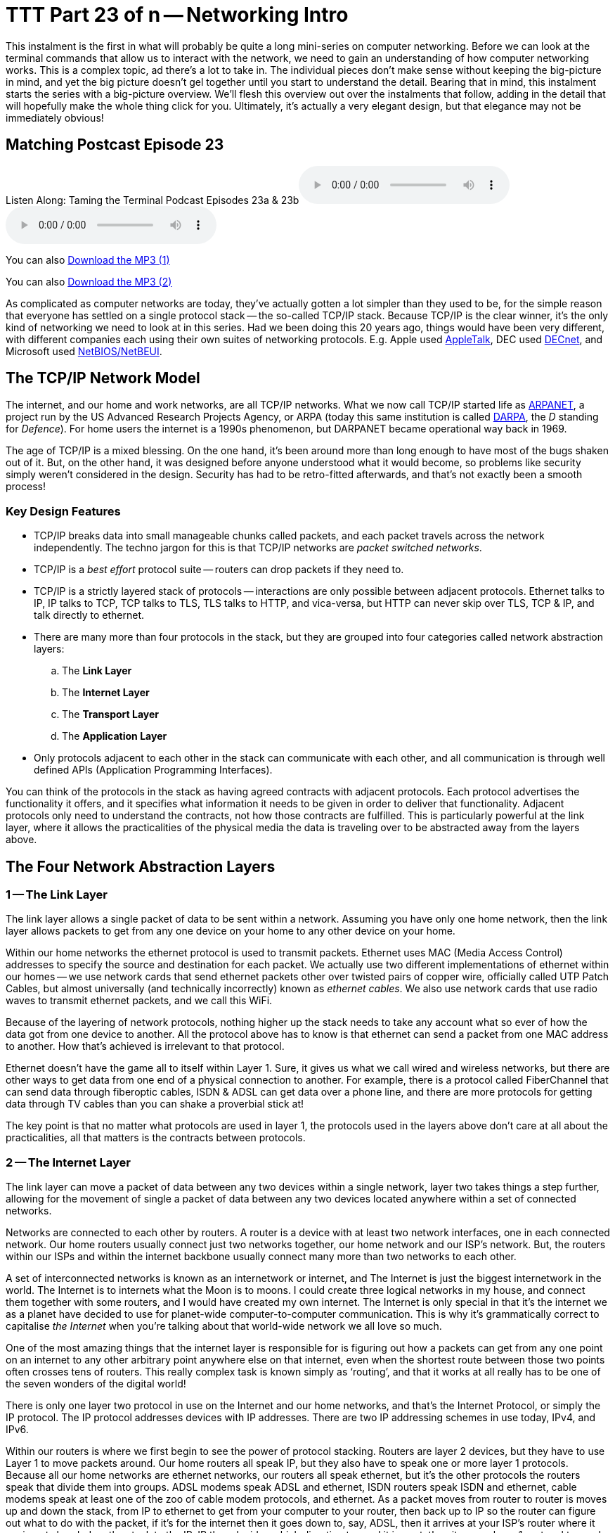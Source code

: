[[ttt23]]
= TTT Part 23 of n -- Networking Intro

This instalment is the first in what will probably be quite a long mini-series on computer networking.
Before we can look at the terminal commands that allow us to interact with the network, we need to gain an understanding of how computer networking works.
This is a complex topic, ad there's a lot to take in.
The individual pieces don't make sense without keeping the big-picture in mind, and yet the big picture doesn't gel together until you start to understand the detail.
Bearing that in mind, this instalment starts the series with a big-picture overview.
We'll flesh this overview out over the instalments that follow, adding in the detail that will hopefully make the whole thing click for you.
Ultimately, it's actually a very elegant design, but that elegance may not be immediately obvious!

== Matching Postcast Episode 23

Listen Along: Taming the Terminal Podcast Episodes 23a & 23b+++<audio controls='1' src="http://media.blubrry.com/tamingtheterminal/archive.org/download/TTT23aNetworkingIntro/TTT_23a_Networking_Intro.mp3">+++Your browser does not support HTML 5 audio 🙁+++</audio>++++++<audio controls='1' src="http://media.blubrry.com/tamingtheterminal/archive.org/download/TTT23bNetworkingIntro/TTT_23b_Networking_Intro.mp3">+++Your browser does not support HTML 5 audio 🙁+++</audio>+++

You can also http://media.blubrry.com/tamingtheterminal/archive.org/download/TTT23aNetworkingIntro/TTT_23a_Networking_Intro.mp3?autoplay=0&loop=0&controls=1[Download the MP3 (1)]

You can also http://media.blubrry.com/tamingtheterminal/archive.org/download/TTT23bNetworkingIntro/TTT_23b_Networking_Intro.mp3?autoplay=0&loop=0&controls=1[Download the MP3 (2)]

As complicated as computer networks are today, they've actually gotten a lot simpler than they used to be, for the simple reason that everyone has settled on a single protocol stack -- the so-called TCP/IP stack.
Because TCP/IP is the clear winner, it's the only kind of networking we need to look at in this series.
Had we been doing this 20 years ago, things would have been very different, with different companies each using their own suites of networking protocols.
E.g.
Apple used http://en.wikipedia.org/wiki/AppleTalk[AppleTalk], DEC used http://en.wikipedia.org/wiki/DECnet[DECnet], and Microsoft used http://en.wikipedia.org/wiki/NetBIOS[NetBIOS/NetBEUI].

== The TCP/IP Network Model

The internet, and our home and work networks, are all TCP/IP networks.
What we now call TCP/IP started life as http://en.wikipedia.org/wiki/ARPANET[ARPANET], a project run by the US Advanced Research Projects Agency, or ARPA (today this same institution is called http://en.wikipedia.org/wiki/DARPA[DARPA], the _D_ standing for _Defence_).
For home users the internet is a 1990s phenomenon, but DARPANET became operational way back in 1969.

The age of TCP/IP is a mixed blessing.
On the one hand, it's been around more than long enough to have most of the bugs shaken out of it.
But, on the other hand, it was designed before anyone understood what it would become, so problems like security simply weren't considered in the design.
Security has had to be retro-fitted afterwards, and that's not exactly been a smooth process!

=== Key Design Features

* TCP/IP breaks data into small manageable chunks called packets, and each packet travels across the network independently.
The techno jargon for this is that TCP/IP networks are _packet switched networks_.
* TCP/IP is a _best effort_ protocol suite -- routers can drop packets if they need to.
* TCP/IP is a strictly layered stack of protocols -- interactions are only possible between adjacent protocols.
Ethernet talks to IP, IP talks to TCP, TCP talks to TLS, TLS talks to HTTP, and vica-versa, but HTTP can never skip over TLS, TCP & IP, and talk directly to ethernet.
* There are many more than four protocols in the stack, but they are grouped into four categories called network abstraction layers:
 .. The *Link Layer*
 .. The *Internet Layer*
 .. The *Transport Layer*
 .. The *Application Layer*
* Only protocols adjacent to each other in the stack can communicate with each other, and all communication is through well defined APIs (Application Programming Interfaces).

You can think of the protocols in the stack as having agreed contracts with adjacent protocols.
Each protocol advertises the functionality it offers, and it specifies what information it needs to be given in order to deliver that functionality.
Adjacent protocols only need to understand the contracts, not how those contracts are fulfilled.
This is particularly powerful at the link layer, where it allows the practicalities of the physical media the data is traveling over to be abstracted away from the layers above.

== The Four Network Abstraction Layers

=== 1 -- The Link Layer

The link layer allows a single packet of data to be sent within a network.
Assuming you have only one home network, then the link layer allows packets to get from any one device on your home to any other device on your home.

Within our home networks the ethernet protocol is used to transmit packets.
Ethernet uses MAC (Media Access Control) addresses to specify the source and destination for each packet.
We actually use two different implementations of ethernet within our homes -- we use network cards that send ethernet packets other over twisted pairs of copper wire, officially called UTP Patch Cables, but almost universally (and technically incorrectly) known as _ethernet cables_.
We also use network cards that use radio waves to transmit ethernet packets, and we call this WiFi.

Because of the layering of network protocols, nothing higher up the stack needs to take any account what so ever of how the data got from one device to another.
All the protocol above has to know is that ethernet can send a packet from one MAC address to another.
How that's achieved is irrelevant to that protocol.

Ethernet doesn't have the game all to itself within Layer 1.
Sure, it gives us what we call wired and wireless networks, but there are other ways to get data from one end of a physical connection to another.
For example, there is a protocol called FiberChannel that can send data through fiberoptic cables, ISDN & ADSL can get data over a phone line, and there are more protocols for getting data through TV cables than you can shake a proverbial stick at!

The key point is that no matter what protocols are used in layer 1, the protocols used in the layers above don't care at all about the practicalities, all that matters is the contracts between protocols.

=== 2 -- The Internet Layer

The link layer can move a packet of data between any two devices within a single network, layer two takes things a step further, allowing for the movement of single a packet of data between any two devices located anywhere within a set of connected networks.

Networks are connected to each other by routers.
A router is a device with at least two network interfaces, one in each connected network.
Our home routers usually connect just two networks together, our home network and our ISP's network.
But, the routers within our ISPs and within the internet backbone usually connect many more than two networks to each other.

A set of interconnected networks is known as an internetwork or internet, and The Internet is just the biggest internetwork in the world.
The Internet is to internets what the Moon is to moons.
I could create three logical networks in my house, and connect them together with some routers, and I would have created my own internet.
The Internet is only special in that it's the internet we as a planet have decided to use for planet-wide computer-to-computer communication.
This is why it's grammatically correct to capitalise _the Internet_ when you're talking about that world-wide network we all love so much.

One of the most amazing things that the internet layer is responsible for is figuring out how a packets can get from any one point on an internet to any other arbitrary point anywhere else on that internet, even when the shortest route between those two points often crosses tens of routers.
This really complex task is known simply as '`routing`', and that it works at all really has to be one of the seven wonders of the digital world!

There is only one layer two protocol in use on the Internet and our home networks, and that's the Internet Protocol, or simply the IP protocol.
The IP protocol addresses devices with IP addresses.
There are two IP addressing schemes in use today, IPv4, and IPv6.

Within our routers is where we first begin to see the power of protocol stacking.
Routers are layer 2 devices, but they have to use Layer 1 to move packets around.
Our home routers all speak IP, but they also have to speak one or more layer 1 protocols.
Because all our home networks are ethernet networks, our routers all speak ethernet, but it's the other protocols the routers speak that divide them into groups.
ADSL modems speak ADSL and ethernet, ISDN routers speak ISDN and ethernet, cable modems speak at least one of the zoo of cable modem protocols, and ethernet.
As a packet moves from router to router is moves up and down the stack, from IP to ethernet to get from your computer to your router, then back up to IP so the router can figure out what to do with the packet, if it's for the internet then it goes down to, say, ADSL, then it arrives at your ISP's router where it again gets handed up the stack to the IP.
IP then decides which direction to send it in next, then it uses a layer 1 protocol to send that packet to the next router, perhaps by fiberoptic cable, perhaps by satellite link, it doesn't mater, it will arrive at the other end, get brought up the stack to IP, and then the next router will send it along the next layer 1 link.
The key point is that the same IP packet can be sent over lots of different layer 1 protocols as it moves across an internet from its source IP address to its destination IP address.

Finally, it should be noted that the IP protocol is a complex beast, and while it's mostly used to send packets of data, known as datagrams, from one IP address to another, it can do more.
They key to this is that the IP protocol contains a bunch of sub-protocols.
For example, IGMP allows for so-called multi-cast traffic where a single packet gets delivered to many recipients instead of one.
Another sub-protocol we'll be seeing again is ICMP, which is used for network troubleshooting.

=== 3 -- The Transport Layer

Layers one and two deal with single packets of data.
We usually want to send or receive a lot more than a single packet, so we need to layer some protocols on top of IP to deal with that reality.

Remember, each packet is treated as being entirely independent by layers one and two, and each packet is delivered on a _best effort_ basis, so if we send 100 packets, it's likely one or more of them will go missing, and it's also very likely that the ones that do arrive will arrive out of order.
Because the Internet is very heavily interconnected, unless your source and destination are directly connected by a single router, there are almost always many different possible paths through the Internet between any two IP addresses.
ISPs will usually have manny interconnections with other ISPs, and they will load-balance packets across these different interconnections.
The algorithm could be as simple as "`send 10 packets this way, then five that way, then 20 that other way, repeat`".
Even if our 100 packets all get to that router one after the other, they'll get separated into little groups spread over those three different routes.
Then they'll meet another router which may separate the groups of packets into even smaller groups and so on.
By the time the surviving packets all get to the destination IP address they really could be in any order, and of course, every router along the way has the choice to drop a packet if it gets overloaded.

Layer three protocols organise data flows into streams of related packets known as connections.
Layer three also introduces the concept of port numbers.
A layer three connection has a source IP address and port, and a destination IP address and port.

There are two layer three protocols in common use today, TCP, and UDP.

UDP (User Datagram Protocol) is the simplest of the two protocols.
UDP is still a _best effort_ protocol, and there is still no concept of packets (known as datagrams) being related to one another.
UDP does introduce the concept of source and destination port numbers though, allowing the datagrams to be routed to individual applications or services on the receiving device.
There is no guarantee that a stream of UDP datagrams sent from the same source to the same destination will arrive in the order they were sent.
It's up to the receiving application or service to decide what to do about out of order data.
It's very common for out of order packets to be ignored by the recipient.

You might ask yourself, why would anyone want a protocol that's happy to let data go missing?
The answer is that it's fast.
By not waiting around for straggler packets you can get close to real-time streams of data, even if it is imperfect data.
So, when speed matters more than perfection, UDP is the right choice.
This is why UDP is often used for streaming media, and for internet voice chat services like Skype.
As well as speed, UDP also has the advantage of being simple, so it's CPU and RAM efficient, which is why it's also used for very high-volume protocols like DNS and syslog (more on DNS in future instalments).

TCP (Transmission Control Protocol) takes things a step further, and promises to transmit a stream of data from one IP address to another in such a way that all data that is sent arrives, and all data arrives in the order it was sent.
It does this using buffers.
The sender holds a copy of all sent packets in a buffer in case they go missing and have to be re-sent, and the receiver uses a buffer to re-assemble the data back into the right order.
Packets that come in are added to the buffer with gaps being left for their delayed friends.
If a packet takes too long to arrive, it's assumed to be missing and the recipient asks the sender to re-send it.
The recipient also sends acknowledgements of what it has received so far back to the sender, so that the sender can remove safely transmitted data from its buffer.
There's a lot of complexity here.
Compared to UDP, TCP is much less efficient in every way -- the buffers take up RAM (though that may be dedicated RAM inside the network card), the more complex algorithm takes up CPU (that might also get off-loaded to the network card), the buffering adds latency, and all that signalling overhead takes up bandwidth.

However, all these inefficiencies are a small price to pay for the promise that the data received will be identical to the data sent!

=== 4 -- The Application Layer

The bottom three layers are in effect the infrastructure of the internet, the application layer is where the user-facing functionality starts.
The vast majority of the protocols we interact with through the various apps we use are layer four protocols.
E.g.
SMTP, IMAP & POP are the layer four protocols we use to send and receive email.
HTTP, HTTPS, and to a lesser extent FTP, are the layer four protocols we use to surf the net.
The domain name system, or DNS, is the layer four protocol we use to abstract away IP addresses.
Online games sit in layer four, instant messaging sits in layer four, VoIP sits in layer four -- I could go on and on and on!

The majority of layer four protocols sit on top of TCP, but a sizeable amount sit on top of UDP instead.
Some applications make use of both -- for example, when you log on to Skype you're using a TCP connection, when you send instant messages via Skype you're also almost certainly using TCP, and the under-the-hood signalling back-and-forth needed to initialise a call is also almost certainly done over TCP, before the app hands over to UDP for transmission of the actual sound and/or video streams.

== Putting it All Together

From the our point of view as a user trying to communicate across our home network or the internet, the process always starts at the application layer.
We are sending an email, or we are viewing a web page, or we are downloading a file, or we are playing a game, or we are chatting with friends, or what ever.

As a worked example, lets look at what happens when you use your web browser to try visit `+http://www.so-4pt.net/~bart/ttt23/+`.

Before you can visit that URL, I have to have put some digital ducks in a row on my end.
Firstly, I have to have arranged for a DNS server to advertise to the world that my web server has the IP address `46.22.130.125`, and, I have to have the server with that IP address configured to act as a web server.

On my server, a piece of software has to be running which speaks the HTTP protocol, we'll call this piece of software the web server process.
This process has to have asked the OS to '`listen`' on TCP port 80 (the standard HTTP port).
That means that when any computer initiates a TCP connection to port 80 on my server, my server's OS will hand that connection to my web server process.

Assuming I have everything properly configured on my end, you open your favourite browser, and type `+http://www.so-4pt.net/~bart/ttt23/+` into the address bar, and hit enter.

Your browser speaks HTTP, so it starts by formulating a HTTP request which will look something like:

[source,bash]
----
GET /~bart/ttt23/ HTTP/1.1
Accept:	         text/html,application/xhtml+xml,application/xml;q=0.9,*/*;q=0.8
Accept-Encoding: gzip, deflate
Accept-Language: en-gb
Host:            www.so-4pt.net
User-Agent:      Mozilla/5.0 (Macintosh; Intel Mac OS X 10_10) AppleWebKit/600.1.25 (KHTML, like Gecko) Version/8.0 Safari/600.1.25
----

It then has to figure out, based on the URL your typed, what IP address it should strike up a TCP conversation with!

To do that it asks your OS to do a DNS lookup in it's behalf.
For simplicity, lets assume your OS had the answer in it's cache, so it just gives the browser the answer that `www.so-4pt.net` maps to the IP address to `46.22.130.125`.
We'll be looking at the DNS protocol in much more detail in a future instalment!

Your browser then asks your OS to open a TCP connection to port 80 on 46.22.130.125 on its behalf.
Once your OS has done that, a TCP connection will exist between your browser and the web server process on my server.
As far as either end of that connection is concerned, any data written into the connection on their end will pop out on the other end exactly as it was written.
This is a two-way connection, so the browser can send data to the web server process, and the web server process can send data back to the browser.

Your browser then sends the HTTP request it formulated to the web server process on my server through the TCP connection your OS negotiated with my OS on your browser's behalf.
The web server process receives the request, understands it because it speaks HTTP, and formulates a response in the form of a HTTP response that will look something like:

[source,bash]
----
HTTP/1.1 200 OK
Date: Fri, 24 Oct 2014 22:40:07 GMT
Server: Apache/2.2.15 (CentOS)
Last-Modified: Fri, 24 Oct 2014 22:33:02 GMT
ETag: "1e40df-be-50632c385a380"
Accept-Ranges: bytes
Content-Length: 190
Connection: close
Content-Type: text/html; charset=UTF-8

<html>
<head>
 <title>Hello Termninal Tamer!</title>
</head>
<body>
<h1>Hello Terminal Tamer!</h1>
<p>I hope you&#39;re enjoying the series thus far!</p>
<p><em>-- Bart</em></p>
</body>
</html>
----

You might notice that this response includes the HTML that makes up the content of the page as well as some metadata in the form of a HTTP response code, and some HTTP headers.

Once my web server process has formulated this response somehow (in this case by reading a file from the hard disk on my server and copying its contents into the data part of the HTTP response) it sends the response to your browser through the TCP connection.

Your browser then interprets the response and acts accordingly.
The `200 OK` response code tells your browser the request was successful, and that the HTML it got back is not an error message or a redirect or anything like that, but the HTML for the web page you requested.
It the interprets that HTML and draws the resulting web page on your screen.

The key point is that your browser and my web server app communicated using HTTP, and they were oblivious to how the data got from one to the other.
All either side knew about the network was that TCP was at their service.
How TCP made it possible for the data to go from your browser to my web server is irrelevant to them both.
Notice how neither the HTTP request nor the HTTP response contained either an IP address or a MAC address, those things happen below HTTP in the stack, so they are irrelevant to HTTP.

They takeaway from this example is that at a logical level, both sides talked HTTP to each other.
Logically, communication is always directly across the stack.

Of course, TCP isn't magic, and the TCP implementations inside the operating systems on your computer and my server sent a whole load of IP packets over and back between each other to make that TCP connection happen.

The two TCP implementations were totally oblivious to how the data got between the two computers though.
All our TCP implementations knew is that they could pass a packet down to the IP implementations within our operating systems, and that our IP implementations would send the packet on their behalf.

So far, nothing has actually left our computers yet!
All of this chatter between the network layers has been in software, it's not until the IP implementations in our OS finally hand those packets down to the ethernet implementation within our OSes that anything physical actually happens!

To understand how the packets actually move from one physical computer to another, let's focus on what happens to just one single IP packet, and let's chose a packet that's being sent from your computer to my server.
Let's assume your computer is using wifi to connect to the internet, and that you have an ADSL router.

We join our packet in the IP implementation of your computer's OS.
The first thing your computer's IP implementation does it look at the IP address on the packet, and compare it to the IP address range of your network.
My server is not in your network, so the IP implementation concludes that the packet is not local, and so must be routed.
Because your network is properly configured, your OS knows the IP and MAC addresses of your router's internal network interface.
Your IP implementation takes the IP packet, and hands it to the ethernet implementation with your OS along with the MAC address it should be sent to, that of your router.
Your OS's ethernet implementation then wraps some meta data around the IP packet to turn it into an ethernet packet.
Finally, using the driver software for your wifi card, your OS's ethernet implementation transmits the ethernet packet which contains the IP packet we are following as modulated radio waves.

Your router's wireless card receives the radio waves, interprets them, and hands the ethernet packet up to the ethernet implementation in your router's firmware.
Your router's ethernet firmware unwraps the packet and hands it up to your router's IP firmware.
Your router's IP firmware looks at the destination address on the IP packet, and sees that it's destined for the Internet, so it hands the packet down to your router's ADSL firmware which wraps the packet again, and converts it into electrical impulses which run through the phone network to your ISP's router.

Your ISP's router strips off the ADSL wrapper, and passes the packet up to its IP firmware.
The router's IP firmware looks at the destination IP, and then decides which of your ISP's many interconnections to other routers is the best suited to this packet.
It then wraps the packet in the appropriate layer 1 wrapper for connection it chooses, and send it on it's way.
The next router along agains strips off the layer 1 wrapper, looks at the IP address, decides which way to router it, wraps it as appropriate, and send it on to the next router.
This continues for as long as it takes for the packet to arrive at the router in the data centre where my web server lives (I'm in Ireland and so is my server, and for me it still takes 8 '`hops`' for the packet to get from my router to the router in the data centre hosting my server, for people further away it will be more).

____
*Aside:* you can use the terminal command `traceroute` (`tracert` on Windows) to see what routers a packet follows from your computer to my server as follows:

[source,bash]
----
bart-iMac2013:~ bart$ traceroute -n 46.22.130.125
traceroute to 46.22.130.125 (46.22.130.125), 64 hops max, 52 byte packets
 1  192.168.10.1  0.500 ms  0.250 ms  0.241 ms
 2  192.168.192.1  0.726 ms  0.912 ms  1.027 ms
 3  * * *
 4  * * *
 5  109.255.249.254  16.997 ms  10.094 ms  15.042 ms
 6  84.116.238.58  21.565 ms  10.034 ms  13.283 ms
 7  213.46.165.2  16.421 ms  13.561 ms  15.019 ms
 8  80.91.247.71  15.001 ms  14.692 ms  20.001 ms
 9  213.248.83.94  11.905 ms  18.292 ms  9.826 ms
10  78.153.192.34  15.139 ms  40.017 ms  24.845 ms
11  78.153.192.65  24.942 ms  17.280 ms  12.718 ms
12  46.22.130.125  36.758 ms !Z  13.228 ms !Z  15.187 ms !Z
bart-iMac2013:~ bart$
----

Each line of output is a router your packet passed through.
Some routers refuse to return the metadata traceroute requests, so they show up as a row of stars.
The first router you see will be your home router (because I have a complex configuration, the first two routers in my trace are actually within my house), the last line will be my web server, and the second-last line will be the router in the data centre that hosts my web server.
subtracting those four IPs out, there are eight routers between my home router and the router in my data centre.

Note that we'll be looking at `traceroute` in more detail in a future instalment.

(If you're not running as an admin you may find that traceroute is not in your path.)
____

The router in my data centre will get the packet, unwrap what ever layer 1 wrapper is around it, pass it up to it's IP firmware, and look at the destination IP.
Because my data centre and server are correctly configured, the router's IP firmware will recognise that this packet is destined for a device on its local network, and know the MAC address of my server.
It will pass the packet down to its ethernet firmware one last time, asking it to send the packet to my server's MAC address.
The router's ethernet firmware will convert the packet to electrical signals, and send them down the UTP patch cable connected to my server.

My server's network card will receive the ethernet packet, unwrap it, and pass it up to my server's OS's IP implementation, which will remove the IP wrapper and pass the packet to TCP which will finally know what to do with the data inside the last wrapper, and eventually those 1s and 0s will get to the web server process as a part of the HTTP request.

The key point is how the layers interact.
As we saw initially, logically the browser and the server talked HTTP to each other, but physically, the packet started in the application layer and moved down the layers to the link layer, then up and down between the link and internet layers many times as it moved across the before finally being handed all the way up the layers back to the application layer when it arrived at my server.
The diagram below illustrates this idea:

image::./assets/wikipedia/512px-IP_stack_connections.svg.png[IP stack connections,link=http://commons.wikimedia.org/wiki/File%3AIP_stack_connections.svg]

So, we followed the path of a single IP packet, how many IP packets were actually needed for this very simple HTTP transaction?
The answer is 12 (see below).
Only a sub-set of those 12 packets contained the actual data transmitted, the rest were IP packets sent by TCP in order to negotiate and un-negotiate the TCP connection, and to signal back and forth what packets had and had not been received safely.

____
*Aside:* you can see the packets needed to fetch my website by opening two terminal windows and issuing two commands.

In the first window, we'll use the `tcpdump` command to print out each packet that is sent from your computer to my server as follows:

[source,bash]
----
sudo tcpdump -nn host 46.22.130.125
----

This will print some metadata and then sit there and do nothing until matching packets are sent or received.

In the other terminal window we will use the `curl` command to fetch the website in question (and print out the HTTP request and response for good measure) using:

[source,bash]
----
bart-iMac2013:~ bart$ curl -v http://www.so-4pt.net/~bart/ttt23/
* Hostname was NOT found in DNS cache
*   Trying 46.22.130.125...
* Connected to www.so-4pt.net (46.22.130.125) port 80 (#0)
> GET /~bart/ttt23/ HTTP/1.1
> User-Agent: curl/7.37.1
> Host: www.so-4pt.net
> Accept: */*
>
< HTTP/1.1 200 OK
< Date: Sat, 25 Oct 2014 14:44:30 GMT
* Server Apache/2.2.15 (CentOS) is not blacklisted
< Server: Apache/2.2.15 (CentOS)
< Last-Modified: Fri, 24 Oct 2014 22:33:02 GMT
< ETag: &quot;1e40df-be-50632c385a380&quot;
< Accept-Ranges: bytes
< Content-Length: 190
< Connection: close
< Content-Type: text/html; charset=UTF-8
<
<html>
<head>
 <title>Hello Termninal Tamer!</title>
</head>
<body>
<h1>Hello Terminal Tamer!</h1>
<p>I hope you&#39;re enjoying the series thus far!</p>
<p><em>-- Bart</em></p>
</body>
</html>
* Closing connection 0
bart-iMac2013:~ bart$
----

Note that every line starting with a `*` is debug information telling us what `curl` is doing, the lines starting with a > at the top of the output are the HTTP request, and the lines starting with < in the middle of the output are the HTTP response header.
The remaining lines are the data part of the response, which in this case is the HTML code for the page.

Once we enter the above command in our second terminal window we should see some lines whizz by in our first terminal window.
Click on this window and end the capture by hitting `ctrl+c`.
You should now have something that looks like:

[source,bash]
----
bart-iMac2013:~ bart$ sudo tcpdump -nn host 46.22.130.125
Password:
tcpdump: data link type PKTAP
tcpdump: verbose output suppressed, use -v or -vv for full protocol decode
listening on pktap, link-type PKTAP (Packet Tap), capture size 65535 bytes
15:56:05.925438 IP 192.168.10.42.64705 > 46.22.130.125.80: Flags [S], seq 724742970, win 65535, options [mss 1460,nop,wscale 5,nop,nop,TS val 535977182 ecr 0,sackOK,eol], length 0
15:56:05.937240 IP 46.22.130.125.80 > 192.168.10.42.64705: Flags [S.], seq 2089856615, ack 724742971, win 14480, options [mss 1460,sackOK,TS val 2641303196 ecr 535977182,nop,wscale 7], length 0
15:56:05.937323 IP 192.168.10.42.64705 > 46.22.130.125.80: Flags [.], ack 1, win 4117, options [nop,nop,TS val 535977193 ecr 2641303196], length 0
15:56:05.937392 IP 192.168.10.42.64705 > 46.22.130.125.80: Flags [P.], seq 1:91, ack 1, win 4117, options [nop,nop,TS val 535977193 ecr 2641303196], length 90
15:56:05.948831 IP 46.22.130.125.80 > 192.168.10.42.64705: Flags [.], ack 91, win 114, options [nop,nop,TS val 2641303207 ecr 535977193], length 0
15:56:05.949785 IP 46.22.130.125.80 > 192.168.10.42.64705: Flags [P.], seq 1:460, ack 91, win 114, options [nop,nop,TS val 2641303208 ecr 535977193], length 459
15:56:05.949806 IP 192.168.10.42.64705 > 46.22.130.125.80: Flags [.], ack 460, win 4103, options [nop,nop,TS val 535977204 ecr 2641303208], length 0
15:56:05.949936 IP 192.168.10.42.64705 > 46.22.130.125.80: Flags [F.], seq 91, ack 460, win 4103, options [nop,nop,TS val 535977204 ecr 2641303208], length 0
15:56:05.950013 IP 46.22.130.125.80 > 192.168.10.42.64705: Flags [F.], seq 460, ack 91, win 114, options [nop,nop,TS val 2641303208 ecr 535977193], length 0
15:56:05.950023 IP 192.168.10.42.64705 > 46.22.130.125.80: Flags [F.], seq 91, ack 461, win 4103, options [nop,nop,TS val 535977204 ecr 2641303208], length 0
15:56:06.023929 IP 46.22.130.125.80 > 192.168.10.42.64705: Flags [.], ack 92, win 114, options [nop,nop,TS val 2641303282 ecr 535977204], length 0
15:56:06.023965 IP 192.168.10.42.64705 > 46.22.130.125.80: Flags [.], ack 461, win 4103, options [nop,nop,TS val 535977278 ecr 2641303282], length 0
^C
12 packets captured
45 packets received by filter
0 packets dropped by kernel
bart-iMac2013:~ bart$
----

Above and below the captured packets you'll see some header and footer information, but each line starting with a time code in the form of `hh:mm:ss.mmmmmm` is an IP packet traveling between your computer and my web server.
You can see that the source is shown as an IP address and port number followed by an arrow pointing to the destination which is also an IP address and port number.
This can look a bit confusing because the port number is added to the IP address as a fifth number.
You'll see that my server always uses port 80, but your computer will have chosen a random high port number (64705 in the above capture).
Each time you repeat this process the port on my server will remain 80, but the high port on your computer will be different each time.

We'll be looking at `tcpdump` in much more detail later in a future instalment.
____

== Final Thoughts

This is a confusing and dense topic.
I'd be very surprised if it all sank in on the first reading.
For now, if just the following key points have sunk in, you're golden:

* Networking is complicated!
* Our computer networks use a stack of protocols known as TCP/IP
* We think of the stack of protocols as being broken into four layers:
* The Link Layer -- lets computer that are on the same network send single packets of data to each other
* The Internet Layer -- Lets computers on different networks send single packets of data to each other
* The Transport Layer -- lets computers send meaningful streams of data between each other
* The Application Layer -- where all the networked apps we use live
* Logically, data travels across the layers -- HTTP to HTTP, TCP to TCP, IP to IP, ethernet to ethernet, but physically, data travels up and down the stack, one layer to another, only moving from one device to another when it gets to the Link Layer at the very bottom of the stack.

In the following instalments we'll start to make our way up the stack, looking at each layer in more detail, and learning about terminal terminal commands that interact with some of the protocols that make up each layer.
